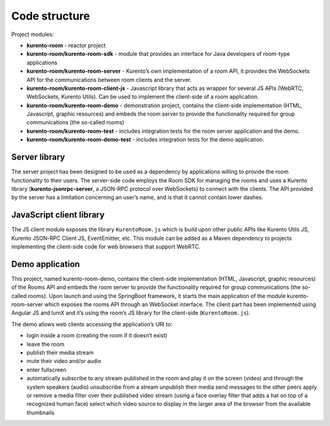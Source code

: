%%%%%%%%%%%%%%
Code structure
%%%%%%%%%%%%%%

Project modules:

- **kurento-room** - reactor project
- **kurento-room/kurento-room-sdk** - module that provides an interface for
  Java developers of room-type applications
- **kurento-room/kurento-room-server** - Kurento’s own implementation of a
  room API, it provides the WebSockets API for the communications between room
  clients and the server.
- **kurento-room/kurento-room-client-js** - Javascript library that acts as
  wrapper for several JS APIs (WebRTC, WebSockets, Kurento Utils). Can be used
  to implement the client-side of a room application.
- **kurento-room/kurento-room-demo** - demonstration project, contains the
  client-side implementation (HTML, Javascript, graphic resources) and embeds
  the room server to provide the functionality required for group
  communications (the so-called rooms)
- **kurento-room/kurento-room-test** - includes integration tests for the room
  server application and the demo.
- **kurento-room/kurento-room-demo-test** - includes integration tests for the
  demo application.

Server library
==============

The server project has been designed to be used as a dependency by applications
willing to provide the room functionality to their users. The server-side code
employs the Room SDK for managing the rooms and uses a Kurento library
(**kurento-jsonrpc-server**, a JSON-RPC protocol over WebSockets) to connect
with the clients. The API provided by the server has a limitation concerning an
user’s name, and is that it cannot contain lower dashes.


JavaScript client library
=========================
The JS client module exposes the library ``KurentoRoom.js`` which is build upon
other public APIs like Kurento Utils JS, Kurento JSON-RPC Client JS,
EventEmitter, etc. This module can be added as a Maven dependency to projects
implementing the client-side code for web browsers that support WebRTC.

Demo application
================
This project, named kurento-room-demo, contains the client-side implementation
(HTML, Javascript, graphic resources) of the Rooms API and embeds the room
server to provide the functionality required for group communications (the
so-called rooms). Upon launch and using the SpringBoot framework, it starts the
main application of the module kurento-room-server which exposes the rooms API
through an WebSocket interface. The client part has been implemented using
Angular JS and lumX and it’s using the room’s  JS library for the client-side
(``KurentoRoom.js``).

The demo allows web clients accessing the application’s URI to:

- login inside a room (creating the room if it doesn’t exist)
- leave the room
- publish their media stream
- mute their video and/or audio
- enter fullscreen
- automatically subscribe to any stream published in the room and play it on
  the screen (video) and through the system speakers (audio) unsubscribe from a
  stream unpublish their media send messages to the other peers apply or remove
  a media filter over their published video stream (using a face overlay filter
  that adds a hat on top of a recognized human face) select which video source
  to display in the larger area of the browser from the available thumbnails